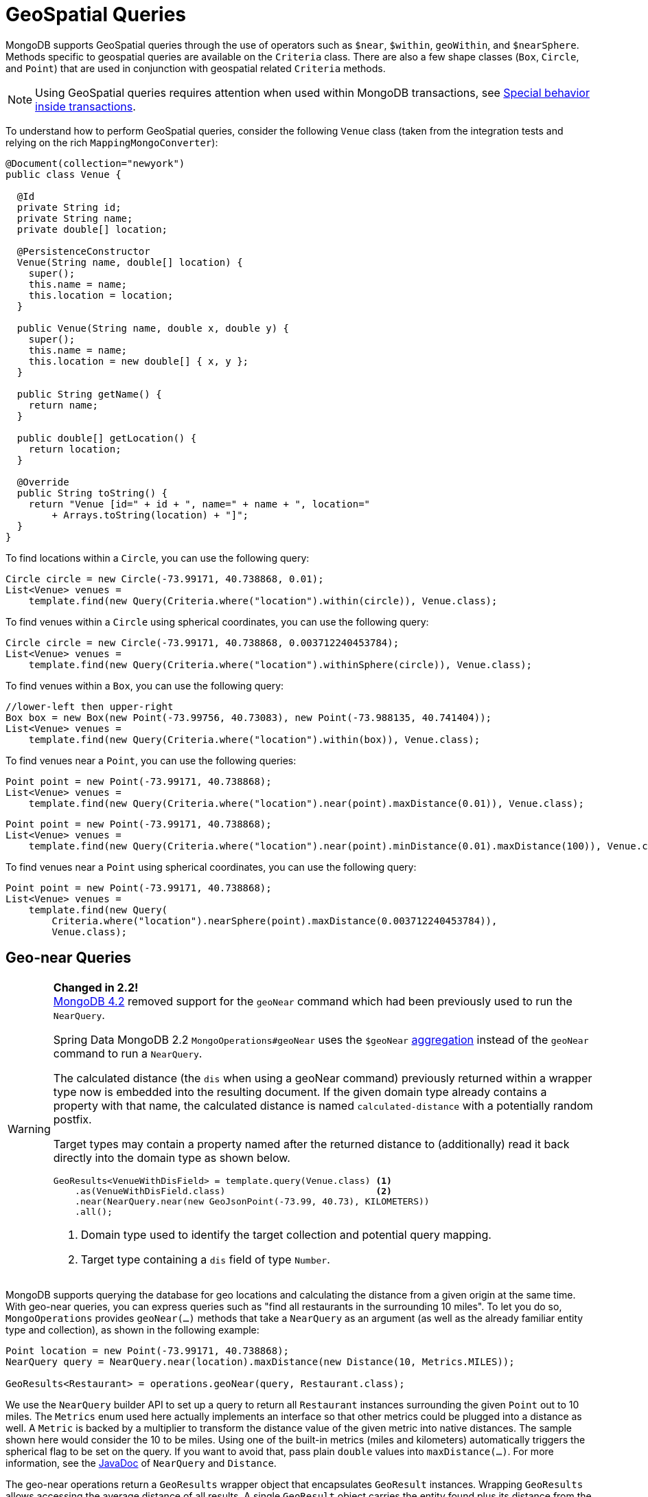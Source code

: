 [[mongo.geospatial]]
= GeoSpatial Queries

MongoDB supports GeoSpatial queries through the use of operators such as `$near`, `$within`, `geoWithin`, and `$nearSphere`. Methods specific to geospatial queries are available on the `Criteria` class. There are also a few shape classes (`Box`, `Circle`, and `Point`) that are used in conjunction with geospatial related `Criteria` methods.

NOTE: Using GeoSpatial queries requires attention when used within MongoDB transactions, see xref:reference/client-session-transactions.adoc#mongo.transactions.behavior[Special behavior inside transactions].

To understand how to perform GeoSpatial queries, consider the following `Venue` class (taken from the integration tests and relying on the rich `MappingMongoConverter`):

[source,java]
----
@Document(collection="newyork")
public class Venue {

  @Id
  private String id;
  private String name;
  private double[] location;

  @PersistenceConstructor
  Venue(String name, double[] location) {
    super();
    this.name = name;
    this.location = location;
  }

  public Venue(String name, double x, double y) {
    super();
    this.name = name;
    this.location = new double[] { x, y };
  }

  public String getName() {
    return name;
  }

  public double[] getLocation() {
    return location;
  }

  @Override
  public String toString() {
    return "Venue [id=" + id + ", name=" + name + ", location="
        + Arrays.toString(location) + "]";
  }
}
----

To find locations within a `Circle`, you can use the following query:

[source,java]
----
Circle circle = new Circle(-73.99171, 40.738868, 0.01);
List<Venue> venues =
    template.find(new Query(Criteria.where("location").within(circle)), Venue.class);
----

To find venues within a `Circle` using spherical coordinates, you can use the following query:

[source,java]
----
Circle circle = new Circle(-73.99171, 40.738868, 0.003712240453784);
List<Venue> venues =
    template.find(new Query(Criteria.where("location").withinSphere(circle)), Venue.class);
----

To find venues within a `Box`, you can use the following query:

[source,java]
----
//lower-left then upper-right
Box box = new Box(new Point(-73.99756, 40.73083), new Point(-73.988135, 40.741404));
List<Venue> venues =
    template.find(new Query(Criteria.where("location").within(box)), Venue.class);
----

To find venues near a `Point`, you can use the following queries:

[source,java]
----
Point point = new Point(-73.99171, 40.738868);
List<Venue> venues =
    template.find(new Query(Criteria.where("location").near(point).maxDistance(0.01)), Venue.class);
----

[source,java]
----
Point point = new Point(-73.99171, 40.738868);
List<Venue> venues =
    template.find(new Query(Criteria.where("location").near(point).minDistance(0.01).maxDistance(100)), Venue.class);
----

To find venues near a `Point` using spherical coordinates, you can use the following query:

[source,java]
----
Point point = new Point(-73.99171, 40.738868);
List<Venue> venues =
    template.find(new Query(
        Criteria.where("location").nearSphere(point).maxDistance(0.003712240453784)),
        Venue.class);
----

[[mongo.geo-near]]
== Geo-near Queries

[WARNING]
====
*Changed in 2.2!* +
https://docs.mongodb.com/master/release-notes/4.2-compatibility/[MongoDB 4.2] removed support for the
`geoNear` command which had been previously used to run the `NearQuery`.

Spring Data MongoDB 2.2 `MongoOperations#geoNear` uses the `$geoNear` https://docs.mongodb.com/manual/reference/operator/aggregation/geoNear/[aggregation]
instead of the `geoNear` command to run a `NearQuery`.

The calculated distance (the `dis` when using a geoNear command) previously returned within a wrapper type now is embedded
into the resulting document.
If the given domain type already contains a property with that name, the calculated distance
is named `calculated-distance` with a potentially random postfix.

Target types may contain a property named after the returned distance to (additionally) read it back directly into the domain type as shown below.

[source,java]
----
GeoResults<VenueWithDisField> = template.query(Venue.class) <1>
    .as(VenueWithDisField.class)                            <2>
    .near(NearQuery.near(new GeoJsonPoint(-73.99, 40.73), KILOMETERS))
    .all();
----
<1> Domain type used to identify the target collection and potential query mapping.
<2> Target type containing a `dis` field of type `Number`.
====

MongoDB supports querying the database for geo locations and calculating the distance from a given origin at the same time. With geo-near queries, you can express queries such as "find all restaurants in the surrounding 10 miles". To let you do so, `MongoOperations` provides `geoNear(…)` methods that take a `NearQuery` as an argument (as well as the already familiar entity type and collection), as shown in the following example:

[source,java]
----
Point location = new Point(-73.99171, 40.738868);
NearQuery query = NearQuery.near(location).maxDistance(new Distance(10, Metrics.MILES));

GeoResults<Restaurant> = operations.geoNear(query, Restaurant.class);
----

We use the `NearQuery` builder API to set up a query to return all `Restaurant` instances surrounding the given `Point` out to 10 miles. The `Metrics` enum used here actually implements an interface so that other metrics could be plugged into a distance as well. A `Metric` is backed by a multiplier to transform the distance value of the given metric into native distances. The sample shown here would consider the 10 to be miles. Using one of the built-in metrics (miles and kilometers) automatically triggers the spherical flag to be set on the query. If you want to avoid that, pass plain `double` values into `maxDistance(…)`. For more information, see the https://docs.spring.io/spring-data/mongodb/docs/{version}/api/index.html[JavaDoc] of `NearQuery` and `Distance`.

The geo-near operations return a `GeoResults` wrapper object that encapsulates `GeoResult` instances. Wrapping `GeoResults` allows accessing the average distance of all results. A single `GeoResult` object carries the entity found plus its distance from the origin.


